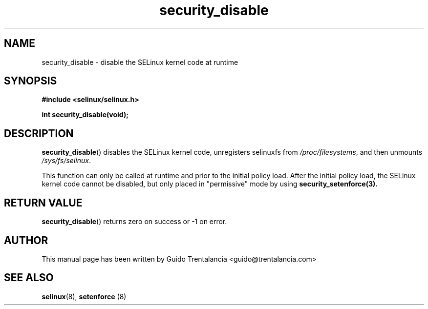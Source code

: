 .TH "security_disable" "3" "21 Nov 2009" "" "SELinux API documentation"
.SH "NAME"
security_disable \- disable the SELinux kernel code at runtime
.
.SH "SYNOPSIS"
.B #include <selinux/selinux.h>
.sp
.BI "int security_disable(void);"
.
.SH "DESCRIPTION"
.BR security_disable ()
disables the SELinux kernel code, unregisters selinuxfs from
.IR /proc/filesystems ,
and then unmounts
.IR /sys/fs/selinux .
.sp
This function can only be called at runtime and prior to the initial policy
load. After the initial policy load, the SELinux kernel code cannot be disabled,
but only placed in "permissive" mode by using
.BR security_setenforce(3).
.
.SH "RETURN VALUE"
.BR security_disable ()
returns zero on success or \-1 on error.
.
.SH "AUTHOR"
This manual page has been written by Guido Trentalancia <guido@trentalancia.com>
.
.SH "SEE ALSO"
.BR selinux (8), " setenforce "(8)
